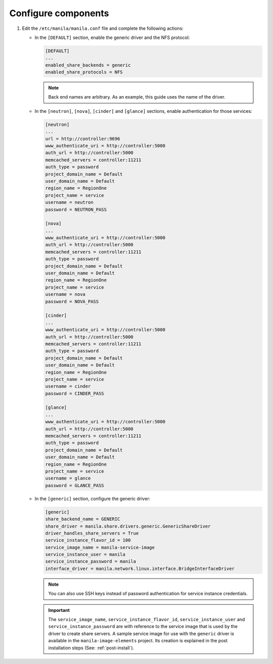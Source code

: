 Configure components
--------------------

#. Edit the ``/etc/manila/manila.conf`` file and complete the following
   actions:

   * In the ``[DEFAULT]`` section, enable the generic driver and the NFS
     protocol:

     .. code-block:: ini

        [DEFAULT]
        ...
        enabled_share_backends = generic
        enabled_share_protocols = NFS

     .. note::

        Back end names are arbitrary. As an example, this guide uses the name
        of the driver.

   * In the ``[neutron]``, ``[nova]``, ``[cinder]`` and ``[glance]`` sections,
     enable authentication for those services:

     .. code-block:: ini

        [neutron]
        ...
        url = http://controller:9696
        www_authenticate_uri = http://controller:5000
        auth_url = http://controller:5000
        memcached_servers = controller:11211
        auth_type = password
        project_domain_name = Default
        user_domain_name = Default
        region_name = RegionOne
        project_name = service
        username = neutron
        password = NEUTRON_PASS

        [nova]
        ...
        www_authenticate_uri = http://controller:5000
        auth_url = http://controller:5000
        memcached_servers = controller:11211
        auth_type = password
        project_domain_name = Default
        user_domain_name = Default
        region_name = RegionOne
        project_name = service
        username = nova
        password = NOVA_PASS

        [cinder]
        ...
        www_authenticate_uri = http://controller:5000
        auth_url = http://controller:5000
        memcached_servers = controller:11211
        auth_type = password
        project_domain_name = Default
        user_domain_name = Default
        region_name = RegionOne
        project_name = service
        username = cinder
        password = CINDER_PASS

        [glance]
        ...
        www_authenticate_uri = http://controller:5000
        auth_url = http://controller:5000
        memcached_servers = controller:11211
        auth_type = password
        project_domain_name = Default
        user_domain_name = Default
        region_name = RegionOne
        project_name = service
        username = glance
        password = GLANCE_PASS

   * In the ``[generic]`` section, configure the generic driver:

     .. code-block:: ini

        [generic]
        share_backend_name = GENERIC
        share_driver = manila.share.drivers.generic.GenericShareDriver
        driver_handles_share_servers = True
        service_instance_flavor_id = 100
        service_image_name = manila-service-image
        service_instance_user = manila
        service_instance_password = manila
        interface_driver = manila.network.linux.interface.BridgeInterfaceDriver

     .. note::

        You can also use SSH keys instead of password authentication for
        service instance credentials.

     .. important::

        The ``service_image_name``, ``service_instance_flavor_id``,
        ``service_instance_user`` and ``service_instance_password`` are with
        reference to the service image that is used by the driver to create
        share servers. A sample service image for use with the ``generic``
        driver is available in the ``manila-image-elements`` project. Its
        creation is explained in the post installation steps (See:
        :ref:`post-install`).
